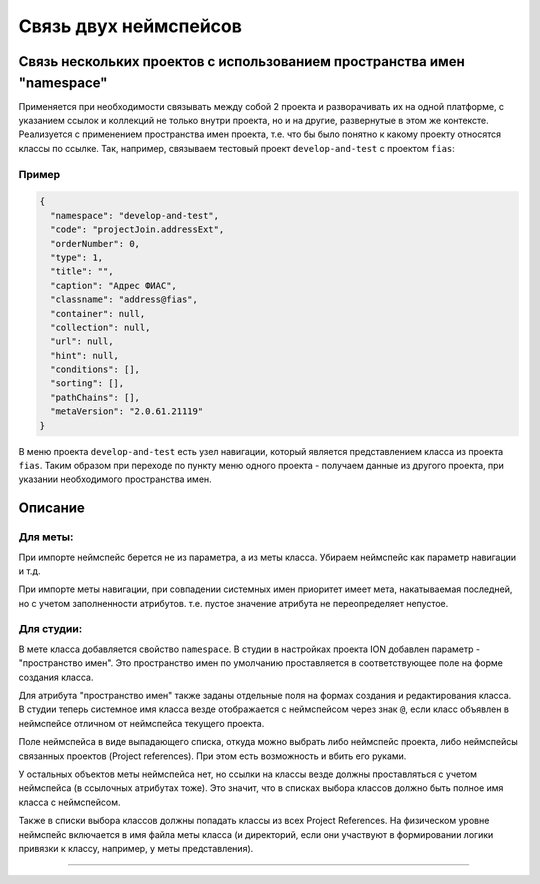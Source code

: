 Связь двух неймспейсов
======================


Связь нескольких проектов с использованием пространства имен "namespace"
------------------------------------------------------------------------

Применяется при необходимости связывать между собой 2 проекта и разворачивать их на одной платформе, с указанием ссылок и коллекций не только внутри проекта, но и на другие, развернутые в этом же контексте. Реализуется с применением пространства имен проекта, т.е. что бы было понятно к какому проекту относятся классы по ссылке. Так, например, связываем тестовый проект ``develop-and-test`` с проектом ``fias``\ :

Пример
^^^^^^

.. code-block:: json

   {
     "namespace": "develop-and-test",
     "code": "projectJoin.addressExt",
     "orderNumber": 0,
     "type": 1,
     "title": "",
     "caption": "Адрес ФИАС",
     "classname": "address@fias",
     "container": null,
     "collection": null,
     "url": null,
     "hint": null,
     "conditions": [],
     "sorting": [],
     "pathChains": [],
     "metaVersion": "2.0.61.21119"
   }

В меню проекта ``develop-and-test`` есть узел навигации, который является представлением класса из проекта ``fias``. Таким образом при переходе по пункту меню одного проекта - получаем данные из другого проекта, при указании необходимого пространства имен.

Описание
--------

Для меты:
^^^^^^^^^

При импорте неймспейс берется не из параметра, а из меты класса. Убираем неймспейс как параметр навигации и т.д. 

При импорте меты навигации, при совпадении системных имен приоритет имеет мета, накатываемая последней, но с учетом заполненности атрибутов. т.е. пустое значение атрибута не переопределяет непустое.

Для студии:
^^^^^^^^^^^

В мете класса добавляется свойство ``namespace``. В студии в настройках проекта ION добавлен параметр - "пространство имен". Это пространство имен по умолчанию проставляется в соответствующее поле на форме создания класса.

Для атрибута "пространство имен" также заданы отдельные поля на формах создания и редактирования класса. В студии теперь системное имя класса везде отображается с неймспейсом через знак ``@``\ , если класс объявлен в неймспейсе отличном от неймспейса текущего проекта.

Поле неймспейса в виде выпадающего списка, откуда можно выбрать либо неймспейс проекта, либо неймспейсы связанных проектов (Project references). При этом есть возможность и вбить его руками. 

У остальных объектов меты неймспейса нет, но ссылки на классы везде должны проставляться с учетом неймспейса (в ссылочных атрибутах тоже). Это значит, что в списках выбора классов должно быть полное имя класса с неймспейсом. 

Также в списки выбора классов должны попадать классы из всех Project References. На физическом уровне неймспейс включается в имя файла меты класса (и директорий, если они участвуют в формировании логики привязки к классу, например, у меты представления).

----
